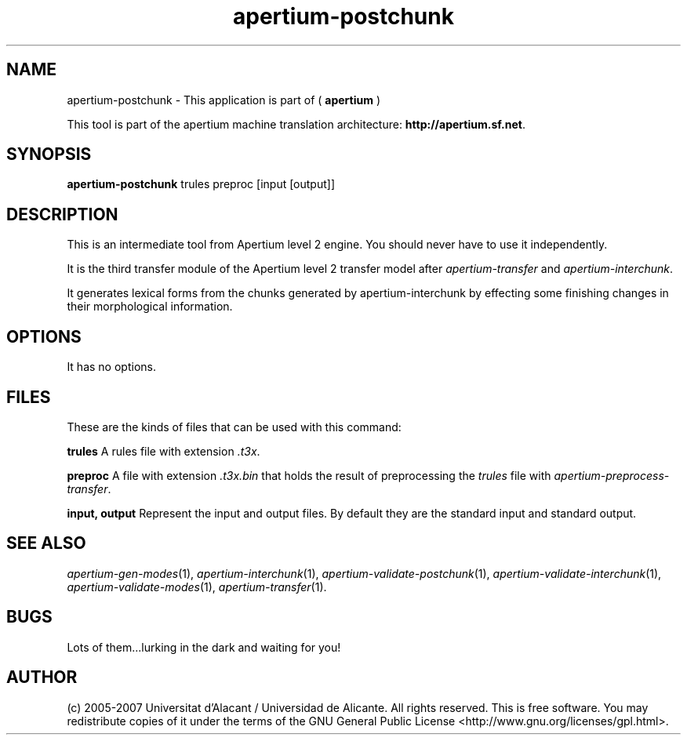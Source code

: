 .TH apertium\-postchunk 1 2007-03-11 "" ""
.SH NAME
apertium\-postchunk \- This application is part of
(
.B apertium
)
.PP
This tool is part of the apertium machine translation
architecture: \fBhttp://apertium.sf.net\fR.
.SH SYNOPSIS
.B apertium\-postchunk
trules preproc [input [output]]
.SH DESCRIPTION
This is an intermediate tool from Apertium level 2 engine. You should
never have to use it independently.
.PP
It is the third transfer module of the Apertium level 2 transfer model
after \fIapertium-transfer\fR and \fIapertium-interchunk\fR.
.PP
It generates lexical forms from the chunks generated by
apertium-interchunk by effecting some finishing changes in their
morphological information.
.SH OPTIONS
It has no options.
.SH FILES
These are the kinds of files that can be used with this command:
.PP
.B trules
A rules file with extension \fI.t3x\fR.
.PP
.B preproc
A file with extension \fI.t3x.bin\fR that holds the result of
preprocessing the \fItrules\fR file with
\fIapertium-preprocess-transfer\fR.
.PP
.B input, output
Represent the input and output files. By default they are the standard
input and standard output.
.SH SEE ALSO
.I apertium\-gen\-modes\fR(1),
.I apertium\-interchunk\fR(1),
.I apertium\-validate\-postchunk\fR(1),
.I apertium\-validate\-interchunk\fR(1),
.I apertium\-validate\-modes\fR(1),
.I apertium\-transfer\fR(1).
.SH BUGS
Lots of them...lurking in the dark and waiting for you!
.SH AUTHOR
(c) 2005-2007 Universitat d'Alacant / Universidad de
Alicante. All rights reserved. This is free software.  You may
redistribute copies of it under the terms of the GNU General Public
License <http://www.gnu.org/licenses/gpl.html>.
